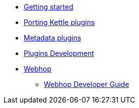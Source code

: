 * xref:getting-started.adoc[Getting started]
* xref:porting-kettle-plugins.adoc[Porting Kettle plugins]
* xref:metadata-plugins.adoc[Metadata plugins]
* xref:plugin-development.adoc[Plugins Development]
* xref:webhop/index.adoc[Webhop]
** xref:webhop/developer-guide.adoc[Webhop Developer Guide]